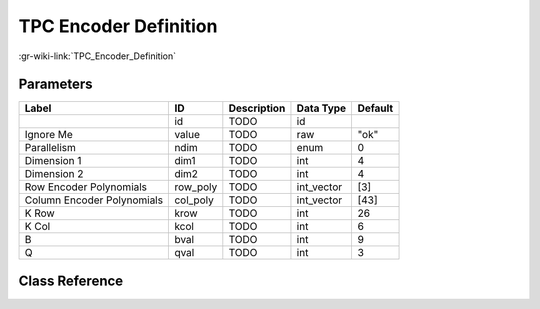 ----------------------
TPC Encoder Definition
----------------------

:gr-wiki-link:`TPC_Encoder_Definition`

Parameters
**********

+--------------------------+--------------------------+--------------------------+--------------------------+--------------------------+
|Label                     |ID                        |Description               |Data Type                 |Default                   |
+==========================+==========================+==========================+==========================+==========================+
|                          |id                        |TODO                      |id                        |                          |
+--------------------------+--------------------------+--------------------------+--------------------------+--------------------------+
|Ignore Me                 |value                     |TODO                      |raw                       |"ok"                      |
+--------------------------+--------------------------+--------------------------+--------------------------+--------------------------+
|Parallelism               |ndim                      |TODO                      |enum                      |0                         |
+--------------------------+--------------------------+--------------------------+--------------------------+--------------------------+
|Dimension 1               |dim1                      |TODO                      |int                       |4                         |
+--------------------------+--------------------------+--------------------------+--------------------------+--------------------------+
|Dimension 2               |dim2                      |TODO                      |int                       |4                         |
+--------------------------+--------------------------+--------------------------+--------------------------+--------------------------+
|Row Encoder Polynomials   |row_poly                  |TODO                      |int_vector                |[3]                       |
+--------------------------+--------------------------+--------------------------+--------------------------+--------------------------+
|Column Encoder Polynomials|col_poly                  |TODO                      |int_vector                |[43]                      |
+--------------------------+--------------------------+--------------------------+--------------------------+--------------------------+
|K Row                     |krow                      |TODO                      |int                       |26                        |
+--------------------------+--------------------------+--------------------------+--------------------------+--------------------------+
|K Col                     |kcol                      |TODO                      |int                       |6                         |
+--------------------------+--------------------------+--------------------------+--------------------------+--------------------------+
|B                         |bval                      |TODO                      |int                       |9                         |
+--------------------------+--------------------------+--------------------------+--------------------------+--------------------------+
|Q                         |qval                      |TODO                      |int                       |3                         |
+--------------------------+--------------------------+--------------------------+--------------------------+--------------------------+

Class Reference
*******************

.. tabs::

   .. group-tab:: Python
      TODO

   .. group-tab:: C++

      .. doxygengroup:: block_variable_tpc_encoder_def
         :content-only:
         :undoc-members:
         :private-members:
         :members:

